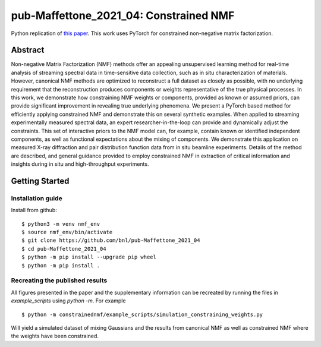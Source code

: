 =======================================
pub-Maffettone_2021_04: Constrained NMF
=======================================

Python replication of `this paper <https://arxiv.org/abs/2104.00864>`_.
This work uses PyTorch for constrained non-negative matrix factorization.


Abstract
========
Non-negative Matrix Factorization (NMF) methods offer an appealing unsupervised learning method for real-time analysis of streaming spectral data in time-sensitive data collection, such as in situ characterization of materials. However, canonical NMF methods are optimized to reconstruct a full dataset as closely as possible, with no underlying requirement that the reconstruction produces components or weights representative of the true physical processes. In this work, we demonstrate how constraining NMF weights or components, provided as known or assumed priors, can provide significant improvement in revealing true underlying phenomena. We present a PyTorch based method for efficiently applying constrained NMF and demonstrate this on several synthetic examples. When applied to streaming experimentally measured spectral data, an expert researcher-in-the-loop can provide and dynamically adjust the constraints. This set of interactive priors to the NMF model can, for example, contain known or identified independent components, as well as functional expectations about the mixing of components. We demonstrate this application on measured X-ray diffraction and pair distribution function data from in situ beamline experiments. Details of the method are described, and general guidance provided to employ constrained NMF in extraction of critical information and insights during in situ and high-throughput experiments.


Getting Started
===============

Installation guide
******************


Install from github::

    $ python3 -m venv nmf_env
    $ source nmf_env/bin/activate
    $ git clone https://github.com/bnl/pub-Maffettone_2021_04
    $ cd pub-Maffettone_2021_04
    $ python -m pip install --upgrade pip wheel
    $ python -m pip install .


Recreating the published results
********************************
All figures presented in the paper and the supplementary information can be recreated by running the files in
`example_scripts` using `python -m`. For example ::

    $ python -m constrainednmf/example_scripts/simulation_constraining_weights.py

Will yield a simulated dataset of mixing Gaussians and the results from canonical NMF as well as constrained NMF where the
weights have been constrained.
